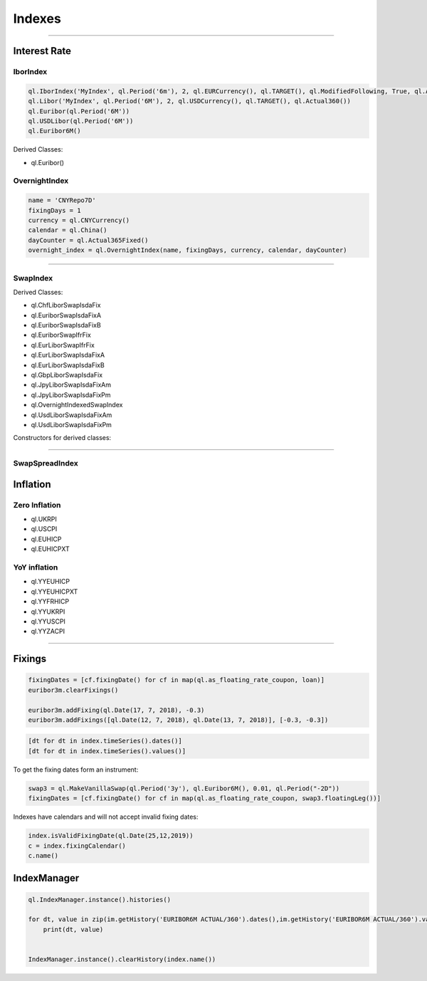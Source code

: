 #######
Indexes
#######

-----


Interest Rate
#############

IborIndex
*********

.. function:: ql.IborIndex(familyName, tenor, settlementDays, currency, fixingCalendar, convention, endOfMonth, dayCounter, =Handleql.YieldTermStructure())

.. code-block:: python

    ql.IborIndex('MyIndex', ql.Period('6m'), 2, ql.EURCurrency(), ql.TARGET(), ql.ModifiedFollowing, True, ql.Actual360())
    ql.Libor('MyIndex', ql.Period('6M'), 2, ql.USDCurrency(), ql.TARGET(), ql.Actual360())
    ql.Euribor(ql.Period('6M'))        
    ql.USDLibor(ql.Period('6M'))
    ql.Euribor6M()

Derived Classes: 

- ql.Euribor()

.. function:: ql.Euribor(period)

.. function:: ql.Euribor(period, yts)



OvernightIndex
**************

.. function:: ql.OvernightIndex(name, fixingDays, currency, calendar, dayCounter, =ql.YieldTermStructureHandle())


.. code-block:: python

    name = 'CNYRepo7D'
    fixingDays = 1
    currency = ql.CNYCurrency()
    calendar = ql.China()
    dayCounter = ql.Actual365Fixed()
    overnight_index = ql.OvernightIndex(name, fixingDays, currency, calendar, dayCounter)


-----


SwapIndex
*********

.. function:: ql.SwapIndex(familyName, tenor, settlementDays, currency, fixingCalendar, fixedLegTenor, convention, dayCounter, index, =Handleql.YieldTermStructure())


Derived Classes: 

- ql.ChfLiborSwapIsdaFix
- ql.EuriborSwapIsdaFixA
- ql.EuriborSwapIsdaFixB
- ql.EuriborSwapIfrFix
- ql.EurLiborSwapIfrFix
- ql.EurLiborSwapIsdaFixA
- ql.EurLiborSwapIsdaFixB
- ql.GbpLiborSwapIsdaFix
- ql.JpyLiborSwapIsdaFixAm
- ql.JpyLiborSwapIsdaFixPm
- ql.OvernightIndexedSwapIndex
- ql.UsdLiborSwapIsdaFixAm
- ql.UsdLiborSwapIsdaFixPm


Constructors for derived classes:

.. function:: ql.EuriborSwapIsdaFixA(period)

.. function:: ql.EuriborSwapIsdaFixA(period, yts)

.. function:: ql.EuriborSwapIsdaFixA(period, forward_yts, discounting_yts)

-----


SwapSpreadIndex
***************

.. function:: SwapSpreadIndex (familyName, swapIndex1, swapIndex2, gearing1=1.0, gearing2=-1.0)



Inflation
#########

Zero Inflation
**************

.. function:: ql.{InflationIndex}(interpolated=bool)

.. function:: ql.{InflationIndex}(bool, ZeroInflationTermStructure)

- ql.UKRPI
- ql.USCPI
- ql.EUHICP
- ql.EUHICPXT


YoY inflation
*************

- ql.YYEUHICP
- ql.YYEUHICPXT
- ql.YYFRHICP
- ql.YYUKRPI
- ql.YYUSCPI
- ql.YYZACPI


-----

Fixings
#######

.. code-block:: python


    fixingDates = [cf.fixingDate() for cf in map(ql.as_floating_rate_coupon, loan)]
    euribor3m.clearFixings()

    euribor3m.addFixing(ql.Date(17, 7, 2018), -0.3)
    euribor3m.addFixings([ql.Date(12, 7, 2018), ql.Date(13, 7, 2018)], [-0.3, -0.3])    


.. code-block:: python

    [dt for dt in index.timeSeries().dates()]
    [dt for dt in index.timeSeries().values()]


To get the fixing dates form an instrument:

.. code-block:: python

    swap3 = ql.MakeVanillaSwap(ql.Period('3y'), ql.Euribor6M(), 0.01, ql.Period("-2D"))
    fixingDates = [cf.fixingDate() for cf in map(ql.as_floating_rate_coupon, swap3.floatingLeg())]


Indexes have calendars and will not accept invalid fixing dates:

.. code-block:: python

    index.isValidFixingDate(ql.Date(25,12,2019))
    c = index.fixingCalendar()
    c.name()


IndexManager
############

.. code-block:: python

    ql.IndexManager.instance().histories()

    for dt, value in zip(im.getHistory('EURIBOR6M ACTUAL/360').dates(),im.getHistory('EURIBOR6M ACTUAL/360').values()):
        print(dt, value)


    IndexManager.instance().clearHistory(index.name())


